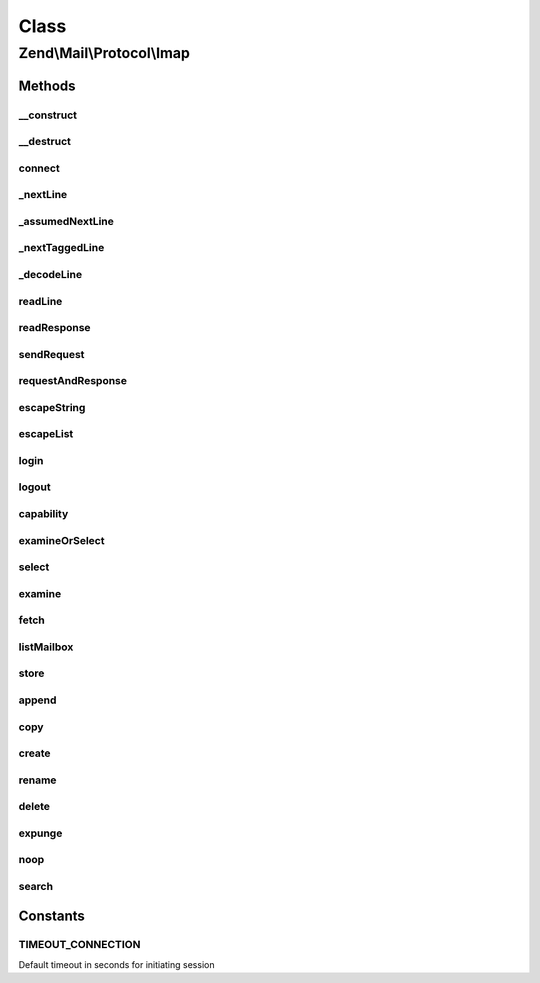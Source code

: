 .. Mail/Protocol/Imap.php generated using docpx on 01/30/13 03:02pm


Class
*****

Zend\\Mail\\Protocol\\Imap
==========================

Methods
-------

__construct
+++++++++++

.. function:: __construct()


    Public constructor

    :param string: hostname or IP address of IMAP server, if given connect() is called
    :param int|null: port of IMAP server, null for default (143 or 993 for ssl)
    :param bool: use ssl? 'SSL', 'TLS' or false

    :throws \Zend\Mail\Protocol\Exception\ExceptionInterface: 



__destruct
++++++++++

.. function:: __destruct()


    Public destructor



connect
+++++++

.. function:: connect()


    Open connection to IMAP server

    :param string: hostname or IP address of IMAP server
    :param int|null: of IMAP server, default is 143 (993 for ssl)
    :param string|bool: use 'SSL', 'TLS' or false

    :throws Exception\RuntimeException: 

    :rtype: string welcome message



_nextLine
+++++++++

.. function:: _nextLine()


    get the next line from socket with error checking, but nothing else


    :rtype: string next line



_assumedNextLine
++++++++++++++++

.. function:: _assumedNextLine()


    get next line and assume it starts with $start. some requests give a simple
    feedback so we can quickly check if we can go on.

    :param string: the first bytes we assume to be in the next line

    :rtype: bool line starts with $start



_nextTaggedLine
+++++++++++++++

.. function:: _nextTaggedLine()


    get next line and split the tag. that's the normal case for a response line

    :param string: tag of line is returned by reference

    :rtype: string next line



_decodeLine
+++++++++++

.. function:: _decodeLine()


    split a given line in tokens. a token is literal of any form or a list

    :param string: line to decode

    :rtype: array tokens, literals are returned as string, lists as array



readLine
++++++++

.. function:: readLine()


    read a response "line" (could also be more than one real line if response has {..}<NL>)
    and do a simple decode

    :param array|string: decoded tokens are returned by reference, if $dontParse
                                 is true the unparsed line is returned here
    :param string: check for this tag for response code. Default '*' is
                                 continuation tag.
    :param bool: if true only the unparsed line is returned $tokens

    :rtype: bool if returned tag matches wanted tag



readResponse
++++++++++++

.. function:: readResponse()


    read all lines of response until given tag is found (last line of response)

    :param string: the tag of your request
    :param bool: if true every line is returned unparsed instead of
                                the decoded tokens

    :rtype: null|bool|array tokens if success, false if error, null if bad request



sendRequest
+++++++++++

.. function:: sendRequest()


    send a request

    :param string: your request command
    :param array: additional parameters to command, use escapeString() to prepare
    :param string: provide a tag otherwise an autogenerated is returned

    :throws Exception\RuntimeException: 



requestAndResponse
++++++++++++++++++

.. function:: requestAndResponse()


    send a request and get response at once

    :param string: command as in sendRequest()
    :param array: parameters as in sendRequest()
    :param bool: if true unparsed lines are returned instead of tokens

    :rtype: mixed response as in readResponse()



escapeString
++++++++++++

.. function:: escapeString()


    escape one or more literals i.e. for sendRequest

    :param string|array: the literal/-s

    :rtype: string|array escape literals, literals with newline ar returned
                     as array('{size}', 'string');



escapeList
++++++++++

.. function:: escapeList()


    escape a list with literals or lists

    :param array: list with literals or lists as PHP array

    :rtype: string escaped list for imap



login
+++++

.. function:: login()


    Login to IMAP server.

    :param string: username
    :param string: password

    :rtype: bool success



logout
++++++

.. function:: logout()


    logout of imap server

    :rtype: bool success



capability
++++++++++

.. function:: capability()


    Get capabilities from IMAP server

    :rtype: array list of capabilities

    :throws: \Zend\Mail\Protocol\Exception\ExceptionInterface 



examineOrSelect
+++++++++++++++

.. function:: examineOrSelect()


    Examine and select have the same response. The common code for both
    is in this method

    :param string: can be 'EXAMINE' or 'SELECT' and this is used as command
    :param string: which folder to change to or examine

    :rtype: bool|array false if error, array with returned information
                   otherwise (flags, exists, recent, uidvalidity)

    :throws: \Zend\Mail\Protocol\Exception\ExceptionInterface 



select
++++++

.. function:: select()


    change folder

    :param string: change to this folder

    :rtype: bool|array see examineOrselect()

    :throws: \Zend\Mail\Protocol\Exception\ExceptionInterface 



examine
+++++++

.. function:: examine()


    examine folder

    :param string: examine this folder

    :rtype: bool|array see examineOrselect()

    :throws: \Zend\Mail\Protocol\Exception\ExceptionInterface 



fetch
+++++

.. function:: fetch()


    fetch one or more items of one or more messages

    :param string|array: items to fetch from message(s) as string (if only one item)
                            or array of strings
    :param int|array: message for items or start message if $to !== null
    :param int|null: if null only one message ($from) is fetched, else it's the
                            last message, INF means last message available

    :throws Exception\RuntimeException: 

    :rtype: string|array if only one item of one message is fetched it's returned as string
                     if items of one message are fetched it's returned as (name => value)
                     if one items of messages are fetched it's returned as (msgno => value)
                     if items of messages are fetched it's returned as (msgno => (name => value))



listMailbox
+++++++++++

.. function:: listMailbox()


    get mailbox list
    
    this method can't be named after the IMAP command 'LIST', as list is a reserved keyword

    :param string: mailbox reference for list
    :param string: mailbox name match with wildcards

    :rtype: array mailboxes that matched $mailbox as array(globalName => array('delim' => .., 'flags' => ..))

    :throws: \Zend\Mail\Protocol\Exception\ExceptionInterface 



store
+++++

.. function:: store()


    set flags

    :param array: flags to set, add or remove - see $mode
    :param int: message for items or start message if $to !== null
    :param int|null: if null only one message ($from) is fetched, else it's the
                            last message, INF means last message available
    :param string|null: '+' to add flags, '-' to remove flags, everything else sets the flags as given
    :param bool: if false the return values are the new flags for the wanted messages

    :rtype: bool|array new flags if $silent is false, else true or false depending on success

    :throws: \Zend\Mail\Protocol\Exception\ExceptionInterface 



append
++++++

.. function:: append()


    append a new message to given folder

    :param string: name of target folder
    :param string: full message content
    :param array: flags for new message
    :param string: date for new message

    :rtype: bool success

    :throws: \Zend\Mail\Protocol\Exception\ExceptionInterface 



copy
++++

.. function:: copy()


    copy message set from current folder to other folder

    :param string: destination folder
    :param $from: 
    :param int|null: if null only one message ($from) is fetched, else it's the
                        last message, INF means last message available

    :rtype: bool success



create
++++++

.. function:: create()


    create a new folder (and parent folders if needed)

    :param string: folder name

    :rtype: bool success



rename
++++++

.. function:: rename()


    rename an existing folder

    :param string: old name
    :param string: new name

    :rtype: bool success



delete
++++++

.. function:: delete()


    remove a folder

    :param string: folder name

    :rtype: bool success



expunge
+++++++

.. function:: expunge()


    permanently remove messages

    :rtype: bool success



noop
++++

.. function:: noop()


    send noop

    :rtype: bool success



search
++++++

.. function:: search()


    do a search request
    
    This method is currently marked as internal as the API might change and is not
    safe if you don't take precautions.

    :param array: 

    :rtype: array message ids





Constants
---------

TIMEOUT_CONNECTION
++++++++++++++++++

Default timeout in seconds for initiating session

